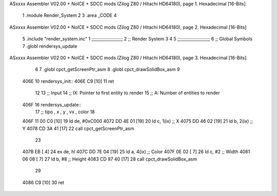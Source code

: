 ASxxxx Assembler V02.00 + NoICE + SDCC mods  (Zilog Z80 / Hitachi HD64180), page 1.
Hexadecimal [16-Bits]



                              1 .module Render_System
                              2 
                              3     .area _CODE
                              4 
ASxxxx Assembler V02.00 + NoICE + SDCC mods  (Zilog Z80 / Hitachi HD64180), page 2.
Hexadecimal [16-Bits]



                              5     .include "render_system.inc"
                              1 ;;;;;;;;;;;;;;;;;;;;;;;
                              2 ;; Render System
                              3 
                              4 
                              5 ;;;;;;;;;;;;;;;;;;;;;;;;
                              6 ;; Global Symbols
                              7 .globl rendersys_update
ASxxxx Assembler V02.00 + NoICE + SDCC mods  (Zilog Z80 / Hitachi HD64180), page 3.
Hexadecimal [16-Bits]



                              6 
                              7 .globl cpct_getScreenPtr_asm
                              8 .globl cpct_drawSolidBox_asm
                              9 
   406E                      10 rendersys_init::
   406E C9            [10]   11     ret
                             12 
                             13 ;; Input
                             14 ;;   IX: Pointer to first entity to render
                             15 ;;    A: Number of entities to render
   406F                      16 rendersys_update::
                             17     ;; tipo , x , y , vx , color
                             18 
   406F 11 00 C0      [10]   19     ld  de, #0xC000
   4072 DD 4E 01      [19]   20     ld   c, 1(ix)    ;; X
   4075 DD 46 02      [19]   21     ld   b, 2(ix)    ;; Y
   4078 CD 3A 41      [17]   22     call cpct_getScreenPtr_asm
                             23 
   407B EB            [ 4]   24     ex  de, hl
   407C DD 7E 04      [19]   25     ld   a, 4(ix)    ;; Color
   407F 0E 02         [ 7]   26     ld   c, #2       ;; Width 
   4081 06 08         [ 7]   27     ld   b, #8       ;; Height 
   4083 CD 97 40      [17]   28     call cpct_drawSolidBox_asm
                             29 
   4086 C9            [10]   30     ret
